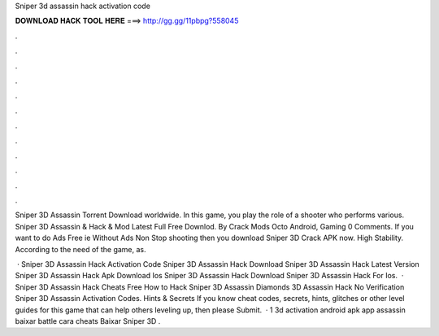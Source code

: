 Sniper 3d assassin hack activation code



𝐃𝐎𝐖𝐍𝐋𝐎𝐀𝐃 𝐇𝐀𝐂𝐊 𝐓𝐎𝐎𝐋 𝐇𝐄𝐑𝐄 ===> http://gg.gg/11pbpg?558045



.



.



.



.



.



.



.



.



.



.



.



.

Sniper 3D Assassin Torrent Download worldwide. In this game, you play the role of a shooter who performs various. Sniper 3D Assassin & Hack & Mod Latest Full Free Downlod. By Crack Mods Octo Android, Gaming 0 Comments. If you want to do Ads Free ie Without Ads Non Stop shooting then you download Sniper 3D Crack APK now. High Stability. According to the need of the game, as.

 ·  Sniper 3D Assassin Hack Activation Code  Sniper 3D Assassin Hack Download  Sniper 3D Assassin Hack Latest Version   Sniper 3D Assassin Hack Apk Download Ios  Sniper 3D Assassin Hack Download  Sniper 3D Assassin Hack For Ios.  · Sniper 3D Assassin Hack Cheats Free How to Hack Sniper 3D Assassin Diamonds 3D Assassin Hack No Verification Sniper 3D Assassin Activation Codes. Hints & Secrets If you know cheat codes, secrets, hints, glitches or other level guides for this game that can help others leveling up, then please Submit.  · 1 3d activation android  apk app assassin baixar battle cara cheats   Baixar Sniper 3D .
